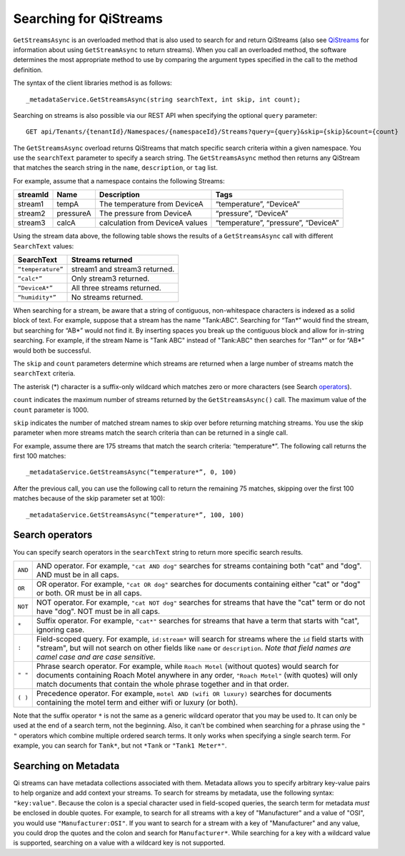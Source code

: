 Searching for QiStreams
=======================

``GetStreamsAsync`` is an overloaded method that is also used to search for and return QiStreams (also see `QiStreams <http://qi-docs-rst.readthedocs.org/en/latest/Qi_Streams.html>`__ for information about using ``GetStreamAsync`` to return streams). When you call an overloaded method, the software determines the most appropriate method to use by comparing the argument types specified in the call to the method definition.

The syntax of the client libraries method is as follows:

::

  _metadataService.GetStreamsAsync(string searchText, int skip, int count);


Searching on streams is also possible via our REST API when specifying the optional ``query`` parameter:

::

  GET api/Tenants/{tenantId}/Namespaces/{namespaceId}/Streams?query={query}&skip={skip}&count={count}


The ``GetStreamsAsync`` overload returns QiStreams that match specific search criteria within a given namespace. 
You use the ``searchText`` parameter to specify a search string. The ``GetStreamsAsync`` method then returns any QiStream that matches the search string in the ``name``, ``description``, or ``tag`` list. 

For example, assume that a namespace contains the following Streams:

============    =========       ================     =========================
**streamId**    **Name**        **Description**      **Tags**
------------    ---------       ----------------     -------------------------
stream1         tempA           The temperature      “temperature”, “DeviceA”
                                from DeviceA                
stream2         pressureA       The pressure         “pressure”, “DeviceA”
                                from DeviceA     
stream3         calcA           calculation from     “temperature”, 
                                DeviceA values       “pressure”, “DeviceA”
============    =========       ================     =========================


Using the stream data above, the following table shows the results of a ``GetStreamsAsync`` call with different ``SearchText`` values:

==================     ========================================
**SearchText**         **Streams returned**
------------------     ----------------------------------------
``“temperature”``      stream1 and stream3 returned.
``“calc*”``            Only stream3 returned.
``“DeviceA*”``         All three streams returned.
``“humidity*”``        No streams returned.
==================     ========================================

When searching for a stream, be aware that a string of contiguous, non-whitespace characters is indexed as a solid block of text. For example, suppose that a stream has the name "Tank:ABC". Searching for “Tan*” would find the stream, but searching for “AB*” would not find it. By inserting spaces you break up the contiguous block and allow for in-string searching. For example, if the stream Name is "Tank ABC" instead of "Tank:ABC" then searches for “Tan*” or for “AB*” would both be successful.

The ``skip`` and ``count`` parameters determine which streams are returned when a large number of streams match the ``searchText`` criteria. 

The asterisk (*) character is a suffix-only wildcard which matches zero or more characters (see Search operators_).  

``count`` indicates the maximum number of streams returned by the ``GetStreamsAsync()`` call. The maximum value of the ``count`` parameter is 1000. 

``skip`` indicates the number of matched stream names to skip over before returning matching streams. You use the skip parameter when more streams match the search criteria than can be returned in a single call. 

For example, assume there are 175 streams that match the search criteria: “temperature*”. 
The following call returns the first 100 matches:

::
 
   _metadataService.GetStreamsAsync(“temperature*”, 0, 100)

After the previous call, you can use the following call to return the remaining 75 matches, skipping over the first 100 matches because of the skip parameter set at 100):

::

   _metadataService.GetStreamsAsync(“temperature*”, 100, 100) 


Search operators
----------------

You can specify search operators in the ``searchText`` string to return more specific search results. 

.. _operators: 

=======  ==================================================================
``AND``  AND operator. For example, ``"cat AND dog"`` searches for streams
         containing both "cat" and "dog".  AND must be in all caps.
``OR``   OR operator. For example, ``"cat OR dog"`` searches for documents
         containing either "cat" or "dog" or both.  OR must be in all caps.
``NOT``  NOT operator. For example, ``"cat NOT dog"`` searches for streams 
         that have the "cat" term or do not have "dog".  NOT must be in
         all caps.
``*``    Suffix operator. For example, ``"cat*"`` searches for streams 
         that have a term that starts with "cat", ignoring case.
``:``    Field-scoped query.  For example, ``id:stream*`` will search for 
         streams where the ``id`` field starts with "stream", but will not 
         search on other fields like ``name`` or ``description``.  *Note
         that field names are camel case and are case sensitive.*
``" "``  Phrase search operator. For example, while ``Roach Motel`` 
         (without quotes) would search for documents containing 
         Roach Motel anywhere in any order, ``"Roach Motel"`` 
         (with quotes) will only match documents that contain the 
         whole phrase together and in that order.
``( )``  Precedence operator. For example, ``motel AND (wifi OR luxury)`` 
         searches for documents containing the motel term and 
         either wifi or luxury (or both).
=======  ==================================================================

Note that the suffix operator ``*`` is not the same as a generic wildcard operator that you may be used to.  It can only be used at the end of a search term, not the beginning.  Also, it can't be combined when searching for a phrase using the ``" "`` operators which combine multiple ordered search terms.  It only works when specifying a single search term.  For example, you can search for ``Tank*``, but not ``*Tank`` or ``"Tank1 Meter*"``.


Searching on Metadata
---------------------

Qi streams can have metadata collections associated with them.  Metadata allows you to specify arbitrary key-value pairs to help organize and add context your streams.  To search for streams by metadata, use the following syntax: ``"key:value"``.  Because the colon is a special character used in field-scoped queries, the search term for metadata *must* be enclosed in double quotes.  For example, to search for all streams with a key of "Manufacturer" and a value of "OSI", you would use ``"Manufacturer:OSI"``.  If you want to search for a stream with a key of "Manufacturer" and any value, you could drop the quotes and the colon and search for ``Manufacturer*``.  While searching for a key with a wildcard value is supported, searching on a value with a wildcard key is not supported.

